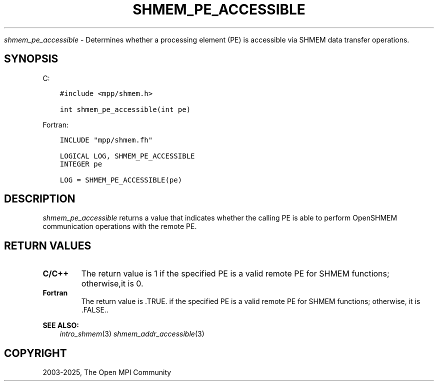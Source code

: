 .\" Man page generated from reStructuredText.
.
.TH "SHMEM_PE_ACCESSIBLE" "3" "May 30, 2025" "" "Open MPI"
.
.nr rst2man-indent-level 0
.
.de1 rstReportMargin
\\$1 \\n[an-margin]
level \\n[rst2man-indent-level]
level margin: \\n[rst2man-indent\\n[rst2man-indent-level]]
-
\\n[rst2man-indent0]
\\n[rst2man-indent1]
\\n[rst2man-indent2]
..
.de1 INDENT
.\" .rstReportMargin pre:
. RS \\$1
. nr rst2man-indent\\n[rst2man-indent-level] \\n[an-margin]
. nr rst2man-indent-level +1
.\" .rstReportMargin post:
..
.de UNINDENT
. RE
.\" indent \\n[an-margin]
.\" old: \\n[rst2man-indent\\n[rst2man-indent-level]]
.nr rst2man-indent-level -1
.\" new: \\n[rst2man-indent\\n[rst2man-indent-level]]
.in \\n[rst2man-indent\\n[rst2man-indent-level]]u
..
.sp
\fI\%shmem_pe_accessible\fP \- Determines whether a processing element (PE) is
accessible via SHMEM data transfer operations.
.SH SYNOPSIS
.sp
C:
.INDENT 0.0
.INDENT 3.5
.sp
.nf
.ft C
#include <mpp/shmem.h>

int shmem_pe_accessible(int pe)
.ft P
.fi
.UNINDENT
.UNINDENT
.sp
Fortran:
.INDENT 0.0
.INDENT 3.5
.sp
.nf
.ft C
INCLUDE "mpp/shmem.fh"

LOGICAL LOG, SHMEM_PE_ACCESSIBLE
INTEGER pe

LOG = SHMEM_PE_ACCESSIBLE(pe)
.ft P
.fi
.UNINDENT
.UNINDENT
.SH DESCRIPTION
.sp
\fI\%shmem_pe_accessible\fP returns a value that indicates whether the calling
PE is able to perform OpenSHMEM communication operations with the remote
PE.
.SH RETURN VALUES
.INDENT 0.0
.TP
.B C/C++
The return value is 1 if the specified PE is a valid remote PE for
SHMEM functions; otherwise,it is 0.
.TP
.B Fortran
The return value is .TRUE. if the specified PE is a valid remote PE
for SHMEM functions; otherwise, it is .FALSE..
.UNINDENT
.sp
\fBSEE ALSO:\fP
.INDENT 0.0
.INDENT 3.5
\fIintro_shmem\fP(3) \fIshmem_addr_accessible\fP(3)
.UNINDENT
.UNINDENT
.SH COPYRIGHT
2003-2025, The Open MPI Community
.\" Generated by docutils manpage writer.
.
